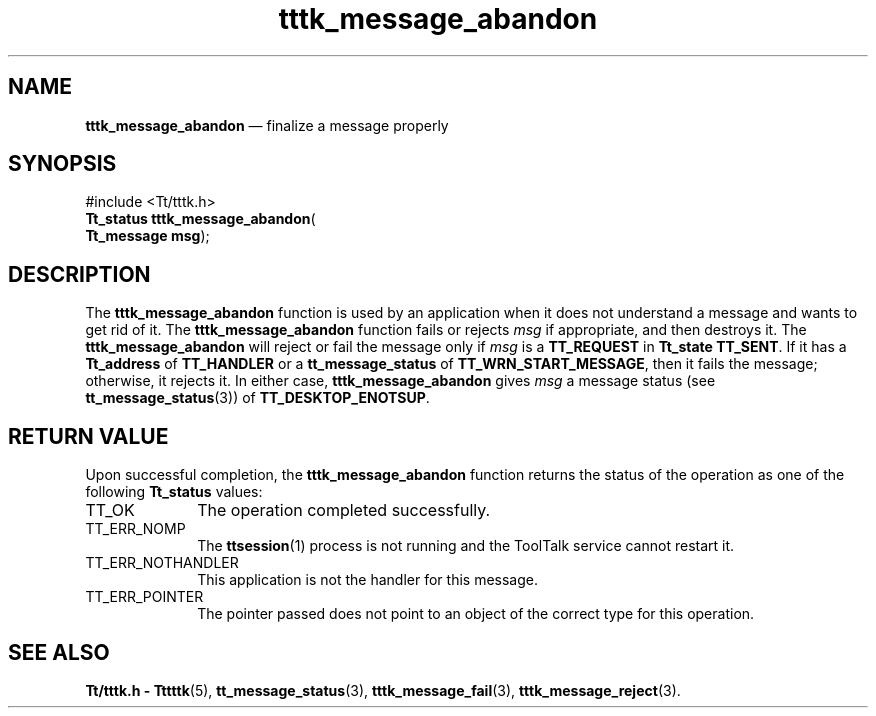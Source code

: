 '\" t
...\" m_abando.sgm /main/5 1996/08/30 14:02:17 rws $
...\" m_abando.sgm /main/5 1996/08/30 14:02:17 rws $-->
.de P!
.fl
\!!1 setgray
.fl
\\&.\"
.fl
\!!0 setgray
.fl			\" force out current output buffer
\!!save /psv exch def currentpoint translate 0 0 moveto
\!!/showpage{}def
.fl			\" prolog
.sy sed -e 's/^/!/' \\$1\" bring in postscript file
\!!psv restore
.
.de pF
.ie     \\*(f1 .ds f1 \\n(.f
.el .ie \\*(f2 .ds f2 \\n(.f
.el .ie \\*(f3 .ds f3 \\n(.f
.el .ie \\*(f4 .ds f4 \\n(.f
.el .tm ? font overflow
.ft \\$1
..
.de fP
.ie     !\\*(f4 \{\
.	ft \\*(f4
.	ds f4\"
'	br \}
.el .ie !\\*(f3 \{\
.	ft \\*(f3
.	ds f3\"
'	br \}
.el .ie !\\*(f2 \{\
.	ft \\*(f2
.	ds f2\"
'	br \}
.el .ie !\\*(f1 \{\
.	ft \\*(f1
.	ds f1\"
'	br \}
.el .tm ? font underflow
..
.ds f1\"
.ds f2\"
.ds f3\"
.ds f4\"
.ta 8n 16n 24n 32n 40n 48n 56n 64n 72n 
.TH "tttk_message_abandon" "library call"
.SH "NAME"
\fBtttk_message_abandon\fP \(em finalize a message properly
.SH "SYNOPSIS"
.PP
.nf
#include <Tt/tttk\&.h>
\fBTt_status \fBtttk_message_abandon\fP\fR(
\fBTt_message \fBmsg\fR\fR);
.fi
.SH "DESCRIPTION"
.PP
The
\fBtttk_message_abandon\fP function is used by an application
when it does not understand a message
and wants to get rid of it\&.
The
\fBtttk_message_abandon\fP function fails or rejects
\fImsg\fP if appropriate, and then destroys it\&.
The
\fBtttk_message_abandon\fP will reject or fail the message only if
\fImsg\fP is a
\fBTT_REQUEST\fP in
\fBTt_state\fR \fBTT_SENT\fP\&. If it has a
\fBTt_address\fR of
\fBTT_HANDLER\fP or a
\fBtt_message_status\fP of
\fBTT_WRN_START_MESSAGE\fP, then it fails the message;
otherwise, it rejects it\&.
In either case,
\fBtttk_message_abandon\fP gives
\fImsg\fP a message status (see
\fBtt_message_status\fP(3)) of
\fBTT_DESKTOP_ENOTSUP\fP\&.
.SH "RETURN VALUE"
.PP
Upon successful completion, the
\fBtttk_message_abandon\fP function returns the status of the operation as one of the following
\fBTt_status\fR values:
.IP "TT_OK" 10
The operation completed successfully\&.
.IP "TT_ERR_NOMP" 10
The
\fBttsession\fP(1) process is not running and the ToolTalk service cannot restart it\&.
.IP "TT_ERR_NOTHANDLER" 10
This application is not the handler for this message\&.
.IP "TT_ERR_POINTER" 10
The pointer passed does not point to an object
of the correct type for this operation\&.
.SH "SEE ALSO"
.PP
\fBTt/tttk\&.h - Tttttk\fP(5), \fBtt_message_status\fP(3), \fBtttk_message_fail\fP(3), \fBtttk_message_reject\fP(3)\&.
...\" created by instant / docbook-to-man, Sun 02 Sep 2012, 09:41
